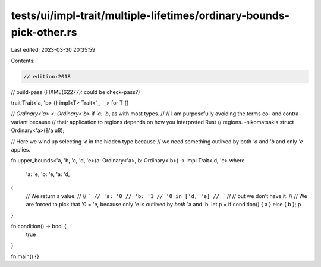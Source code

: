 tests/ui/impl-trait/multiple-lifetimes/ordinary-bounds-pick-other.rs
====================================================================

Last edited: 2023-03-30 20:35:59

Contents:

.. code-block:: rs

    // edition:2018
// build-pass (FIXME(62277): could be check-pass?)

trait Trait<'a, 'b> {}
impl<T> Trait<'_, '_> for T {}

// `Ordinary<'a> <: Ordinary<'b>` if `'a: 'b`, as with most types.
//
// I am purposefully avoiding the terms co- and contra-variant because
// their application to regions depends on how you interpreted Rust
// regions. -nikomatsakis
struct Ordinary<'a>(&'a u8);

// Here we wind up selecting `'e` in the hidden type because
// we need something outlived by both `'a` and `'b` and only `'e` applies.

fn upper_bounds<'a, 'b, 'c, 'd, 'e>(a: Ordinary<'a>, b: Ordinary<'b>) -> impl Trait<'d, 'e>
where
    'a: 'e,
    'b: 'e,
    'a: 'd,
{
    // We return a value:
    //
    // ```
    // 'a: '0
    // 'b: '1
    // '0 in ['d, 'e]
    // ```
    //
    // but we don't have it.
    //
    // We are forced to pick that '0 = 'e, because only 'e is outlived by *both* 'a and 'b.
    let p = if condition() { a } else { b };
    p
}

fn condition() -> bool {
    true
}

fn main() {}


